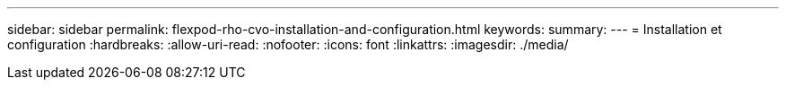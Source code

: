 ---
sidebar: sidebar 
permalink: flexpod-rho-cvo-installation-and-configuration.html 
keywords:  
summary:  
---
= Installation et configuration
:hardbreaks:
:allow-uri-read: 
:nofooter: 
:icons: font
:linkattrs: 
:imagesdir: ./media/


